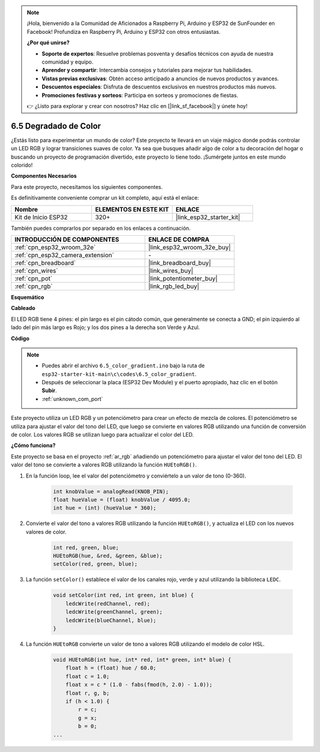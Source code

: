 .. note::

    ¡Hola, bienvenido a la Comunidad de Aficionados a Raspberry Pi, Arduino y ESP32 de SunFounder en Facebook! Profundiza en Raspberry Pi, Arduino y ESP32 con otros entusiastas.

    **¿Por qué unirse?**

    - **Soporte de expertos**: Resuelve problemas posventa y desafíos técnicos con ayuda de nuestra comunidad y equipo.
    - **Aprender y compartir**: Intercambia consejos y tutoriales para mejorar tus habilidades.
    - **Vistas previas exclusivas**: Obtén acceso anticipado a anuncios de nuevos productos y avances.
    - **Descuentos especiales**: Disfruta de descuentos exclusivos en nuestros productos más nuevos.
    - **Promociones festivas y sorteos**: Participa en sorteos y promociones de fiestas.

    👉 ¿Listo para explorar y crear con nosotros? Haz clic en [|link_sf_facebook|] y únete hoy!

.. _ar_color_gradient:

6.5 Degradado de Color
==============================================
¿Estás listo para experimentar un mundo de color? Este proyecto te llevará en un viaje mágico donde podrás controlar un LED RGB y lograr transiciones suaves de color. Ya sea que busques añadir algo de color a tu decoración del hogar o buscando un proyecto de programación divertido, este proyecto lo tiene todo. ¡Sumérgete juntos en este mundo colorido!

**Componentes Necesarios**

Para este proyecto, necesitamos los siguientes componentes.

Es definitivamente conveniente comprar un kit completo, aquí está el enlace:

.. list-table::
    :widths: 20 20 20
    :header-rows: 1

    *   - Nombre	
        - ELEMENTOS EN ESTE KIT
        - ENLACE
    *   - Kit de Inicio ESP32
        - 320+
        - |link_esp32_starter_kit|

También puedes comprarlos por separado en los enlaces a continuación.

.. list-table::
    :widths: 30 20
    :header-rows: 1

    *   - INTRODUCCIÓN DE COMPONENTES
        - ENLACE DE COMPRA

    *   - :ref:`cpn_esp32_wroom_32e`
        - |link_esp32_wroom_32e_buy|
    *   - :ref:`cpn_esp32_camera_extension`
        - \-
    *   - :ref:`cpn_breadboard`
        - |link_breadboard_buy|
    *   - :ref:`cpn_wires`
        - |link_wires_buy|
    *   - :ref:`cpn_pot`
        - |link_potentiometer_buy|
    *   - :ref:`cpn_rgb`
        - |link_rgb_led_buy|


**Esquemático**

.. image:: ../../img/circuit/circuit_6.5_color_gradient_ar.png


**Cableado**

.. image:: ../../components/img/rgb_pin.jpg
    :width: 200
    :align: center

El LED RGB tiene 4 pines: el pin largo es el pin cátodo común, que generalmente se conecta a GND; el pin izquierdo al lado del pin más largo es Rojo; y los dos pines a la derecha son Verde y Azul.

.. image:: ../../img/wiring/6.5_color_rgb_bb.png

**Código**


.. note::

    * Puedes abrir el archivo ``6.5_color_gradient.ino`` bajo la ruta de ``esp32-starter-kit-main\c\codes\6.5_color_gradient``. 
    * Después de seleccionar la placa (ESP32 Dev Module) y el puerto apropiado, haz clic en el botón **Subir**.
    * :ref:`unknown_com_port`

.. raw:: html
    
    <iframe src=https://create.arduino.cc/editor/sunfounder01/a8402b92-8884-4ba0-b09c-e596e97e0af8/preview?embed style="height:510px;width:100%;margin:10px 0" frameborder=0></iframe>
    
Este proyecto utiliza un LED RGB y un potenciómetro para crear un efecto de mezcla de colores. El potenciómetro se utiliza para ajustar el valor del tono del LED, que luego se convierte en valores RGB utilizando una función de conversión de color. Los valores RGB se utilizan luego para actualizar el color del LED.

**¿Cómo funciona?**

Este proyecto se basa en el proyecto :ref:`ar_rgb` añadiendo un potenciómetro para ajustar el valor del tono del LED. El valor del tono se convierte a valores RGB utilizando la función ``HUEtoRGB()``.

#. En la función loop, lee el valor del potenciómetro y conviértelo a un valor de tono (0-360).

    .. code-block:: arduino

        int knobValue = analogRead(KNOB_PIN);
        float hueValue = (float) knobValue / 4095.0;
        int hue = (int) (hueValue * 360);

#. Convierte el valor del tono a valores RGB utilizando la función ``HUEtoRGB()``, y actualiza el LED con los nuevos valores de color.

    .. code-block:: arduino

        int red, green, blue;
        HUEtoRGB(hue, &red, &green, &blue);
        setColor(red, green, blue);

#. La función ``setColor()`` establece el valor de los canales rojo, verde y azul utilizando la biblioteca ``LEDC``.

    .. code-block:: arduino

        void setColor(int red, int green, int blue) {
            ledcWrite(redChannel, red);
            ledcWrite(greenChannel, green);
            ledcWrite(blueChannel, blue);
        }
    
#. La función ``HUEtoRGB`` convierte un valor de tono a valores RGB utilizando el modelo de color HSL.

    .. code-block:: arduino

        void HUEtoRGB(int hue, int* red, int* green, int* blue) {
            float h = (float) hue / 60.0;
            float c = 1.0;
            float x = c * (1.0 - fabs(fmod(h, 2.0) - 1.0));
            float r, g, b;
            if (h < 1.0) {
                r = c;
                g = x;
                b = 0;
        ...
